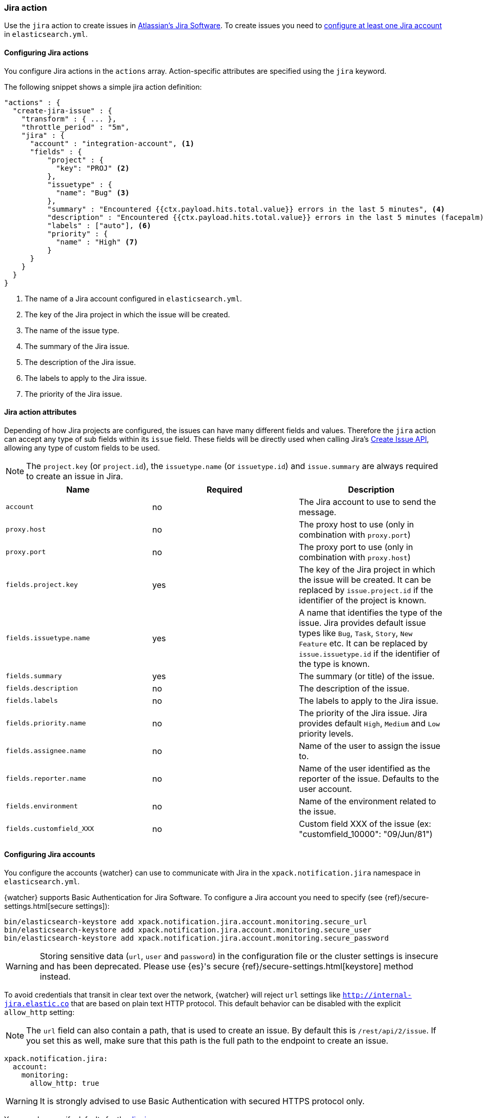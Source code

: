 [role="xpack"]
[[actions-jira]]
=== Jira action

Use the `jira` action to create issues in  https://www.atlassian.com/software/jira[Atlassian's Jira Software].
To create issues you need to <<configuring-jira, configure at least one Jira account>> in `elasticsearch.yml`.

[[configuring-jira-actions]]
==== Configuring Jira actions

You configure Jira actions in the `actions` array. Action-specific attributes
are specified using the `jira` keyword.

The following snippet shows a simple jira action definition:

[source,js]
--------------------------------------------------
"actions" : {
  "create-jira-issue" : {
    "transform" : { ... },
    "throttle_period" : "5m",
    "jira" : {
      "account" : "integration-account", <1>
      "fields" : {
          "project" : {
            "key": "PROJ" <2>
          },
          "issuetype" : {
            "name": "Bug" <3>
          },
          "summary" : "Encountered {{ctx.payload.hits.total.value}} errors in the last 5 minutes", <4>
          "description" : "Encountered {{ctx.payload.hits.total.value}} errors in the last 5 minutes (facepalm)", <5>
          "labels" : ["auto"], <6>
          "priority" : {
            "name" : "High" <7>
          }
      }
    }
  }
}
--------------------------------------------------
// NOTCONSOLE
<1> The name of a Jira account configured in `elasticsearch.yml`.
<2> The key of the Jira project in which the issue will be created.
<3> The name of the issue type.
<4> The summary of the Jira issue.
<5> The description of the Jira issue.
<6> The labels to apply to the Jira issue.
<7> The priority of the Jira issue.

[[jira-action-attributes]]
==== Jira action attributes

Depending of how Jira projects are configured, the issues can have many different fields and values. Therefore
the `jira` action can accept any type of sub fields within its `issue` field. These fields will be directly used
when calling Jira's https://docs.atlassian.com/jira/REST/cloud/#api/2/issue-createIssue[Create Issue API], allowing
 any type of custom fields to be used.

NOTE: The `project.key` (or `project.id`), the `issuetype.name` (or `issuetype.id`) and `issue.summary` are
always required to create an issue in Jira.

[cols=",^,", options="header"]
|======
| Name                     |Required | Description

| `account`                 | no      | The Jira account to use to send the message.

| `proxy.host`              | no      | The proxy host to use (only in combination with `proxy.port`)

| `proxy.port`              | no      | The proxy port to use (only in combination with `proxy.host`)

| `fields.project.key`      | yes     | The key of the Jira project in which the issue will be created.
                                       It can be replaced by `issue.project.id` if the identifier of the
                                       project is known.

| `fields.issuetype.name`   | yes     | A name that identifies the type of the issue. Jira provides default
                                       issue types like `Bug`, `Task`, `Story`, `New Feature` etc. It can
                                       be replaced by `issue.issuetype.id` if the identifier of the type
                                       is known.

| `fields.summary`          | yes     | The summary (or title) of the issue.

| `fields.description`      | no      | The description of the issue.

| `fields.labels`           | no      | The labels to apply to the Jira issue.

| `fields.priority.name`    | no      | The priority of the Jira issue. Jira provides default `High`,
                                       `Medium` and `Low` priority levels.

| `fields.assignee.name`    | no      | Name of the user to assign the issue to.

| `fields.reporter.name`    | no      | Name of the user identified as the reporter of the issue.
                                      Defaults to the user account.

| `fields.environment`      | no      | Name of the environment related to the issue.

| `fields.customfield_XXX`  | no      | Custom field XXX of the issue (ex: "customfield_10000": "09/Jun/81")


|======

[[configuring-jira]]
==== Configuring Jira accounts

You configure the accounts {watcher} can use to communicate with Jira in the
`xpack.notification.jira` namespace in `elasticsearch.yml`.

{watcher} supports Basic Authentication for Jira Software. To configure a
Jira account you need to specify (see {ref}/secure-settings.html[secure settings]):

[source,yaml]
--------------------------------------------------
bin/elasticsearch-keystore add xpack.notification.jira.account.monitoring.secure_url
bin/elasticsearch-keystore add xpack.notification.jira.account.monitoring.secure_user
bin/elasticsearch-keystore add xpack.notification.jira.account.monitoring.secure_password
--------------------------------------------------

[WARNING]
======
Storing sensitive data (`url`, `user` and `password`) in the configuration file or the cluster settings is insecure and has been deprecated. Please use {es}'s secure {ref}/secure-settings.html[keystore] method instead.
======

To avoid credentials that transit in clear text over the network, {watcher} will
reject `url` settings like `http://internal-jira.elastic.co` that are based on
plain text HTTP protocol. This default behavior can be disabled with the explicit
 `allow_http` setting:

NOTE: The `url` field can also contain a path, that is used to create an issue. By
default this is `/rest/api/2/issue`. If you set this as well, make sure that this
path is the full path to the endpoint to create an issue.

[source,yaml]
--------------------------------------------------
xpack.notification.jira:
  account:
    monitoring:
      allow_http: true
--------------------------------------------------

WARNING: It is strongly advised to use Basic Authentication with secured HTTPS
 protocol only.

You can also specify defaults for the
<<jira-account-attributes,Jira issues>>:

[source,yaml]
--------------------------------------------------
xpack.notification.jira:
  account:
    monitoring:
      issue_defaults:
        project:
          key: proj
        issuetype:
          name: Bug
        summary: "X-Pack Issue"
        labels: ["auto"]
--------------------------------------------------

If you configure multiple Jira accounts, you either need to configure a default
account or specify which account the notification should be sent with in the
<<actions-jira,jira>> action.

[source,yaml]
--------------------------------------------------
xpack.notification.jira:
  default_account: team1
  account:
    team1:
      ...
    team2:
      ...
--------------------------------------------------
